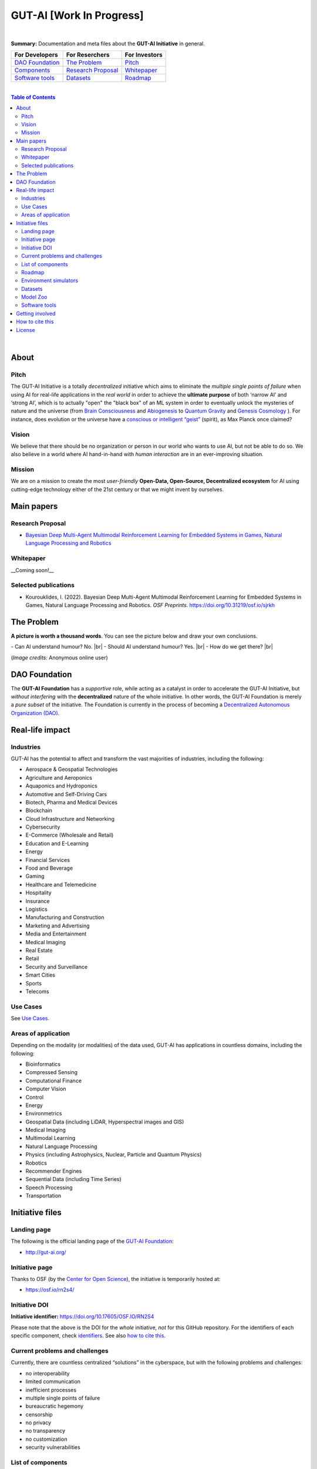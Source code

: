 .. |br| raw:: html

  <br/>

GUT-AI [Work In Progress]
=========================

.. raw:: html

  <p align="center"><a href="https://gut-ai.org/"><img src="https://github.com/GUT-AI/gut-ai/blob/master/images/Logo%20GUT-AI%20text.png" alt="Logo" width="250"/></a>
  </p>

.. raw:: html

  <div align="center">
   
.. image:: https://img.shields.io/badge/License-CC0_1.0-lightgrey.svg
  :target: LICENSE
  :alt: License

.. image:: https://img.shields.io/badge/DOI-10.31219%2Fosf.io%2Fsjrkh-blue
  :target: CITATION.cff
  :alt: DOI
   
.. image:: https://img.shields.io/badge/Discord-chat-orange.svg?logo=discord
  :target: https://github.com/GUT-AI/gut-ai
  :alt: Discord

.. raw:: html

  </div>

.. inclusion-marker-start-do-not-remove

|

**Summary:** Documentation and meta files about the **GUT-AI Initiative** in general.

+------------------------------------------------+--------------------------------------------------+--------------------------------------------+
| **For Developers**                             | **For Reserchers**                               | **For Investors**                          |
+================================================+==================================================+============================================+
| `DAO Foundation <#dao-foundation>`_            | `The Problem <#the-problem>`_                    | `Pitch <#pitch>`_                          |
+------------------------------------------------+--------------------------------------------------+--------------------------------------------+
| `Components <components/README.rst>`_          | `Research Proposal <#research-proposal>`_        | `Whitepaper <#whitepaper>`_                |
+------------------------------------------------+--------------------------------------------------+--------------------------------------------+
| `Software tools <software_tools/README.rst>`_  | `Datasets <datasets/README.rst>`_                | `Roadmap <roadmap/README.rst>`_            |
+------------------------------------------------+--------------------------------------------------+--------------------------------------------+

|

.. contents:: **Table of Contents**

|

About
-----

Pitch
^^^^^

The GUT-AI Initiative is a totally *decentralized* initiative which aims to eliminate the *multiple single points of failure* when using AI for real-life applications in the *real world* in order to achieve the **ultimate purpose** of both ‘narrow AI’ and ‘strong AI’, which is to actually "open" the "black box" of an ML system in order to eventually unlock the mysteries of nature and the universe (from `Brain Consciousness <https://www.google.com/search?q=what+is+Brain+Consciousness>`_ and `Abiogenesis <https://www.google.com/search?q=what+is+Abiogenesis>`_ to `Quantum Gravity <https://www.google.com/search?q=what+is+Quantum+Gravity>`_ and `Genesis Cosmology <https://www.google.com/search?q=what+is+Genesis+Cosmology>`_ ).  For instance, does evolution or the universe have a `conscious or intelligent “geist” <https://www.google.com/search?q=Max+Planck+conscious+and+intelligent+spirit+geist>`_ (spirit), as Max Planck once claimed?

Vision
^^^^

We believe that there should be no organization or person in our world who wants to use AI, but not be able to do so. We also believe in a world where AI hand-in-hand with *human interaction* are in an ever-improving situation.

Mission
^^^^

We are on a mission to create the most *user-friendly* **Open-Data, Open-Source, Decentralized ecosystem** for AI using cutting-edge technology either of the 21st century or that we might invent by ourselves.

.. raw:: html

  <p align="center"><a href="https://gut-ai.org/"><img src="https://github.com/GUT-AI/gut-ai/blob/master/images/Ecosystem.png" alt="Ecosystem" width="650"/></a>
  </p>

Main papers
-----------

Research Proposal
^^^^^^^^^^^^^^^^^

- `Bayesian Deep Multi-Agent Multimodal Reinforcement Learning for Embedded Systems in Games, Natural Language Processing and Robotics <https://doi.org/10.31219/osf.io/sjrkh>`_

Whitepaper
^^^^^^^^^^

__Coming soon!__


Selected publications
^^^^^^^^^^^^^^^^^^^^^

- Kourouklides, I. (2022). Bayesian Deep Multi-Agent Multimodal Reinforcement Learning for Embedded Systems in Games, Natural Language Processing and Robotics. *OSF Preprints*. https://doi.org/10.31219/osf.io/sjrkh

The Problem
--------------

**A picture is worth a thousand words**. You can see the picture below and draw your own conclusions.

.. raw:: html

  <p align="left"><a href="https://gut-ai.org/"><img src="https://github.com/GUT-AI/gut-ai/blob/master/images/ML_Papers.jpg" alt="Logo" width="350"/></a>
  </p>

\- Can AI understand humour? No. |br|
\- Should AI understand humour? Yes. |br|
\- How do we get there? |br|

(*Image credits:* Anonymous online user)

DAO Foundation
--------------

The **GUT-AI Foundation** has a *supportive* role, while acting as a catalyst in order to accelerate the GUT-AI Initiative, but *without interfering* with the **decentralized** nature of the whole initiative. In other words, the GUT-AI Foundation is merely a *pure subset* of the initiative. The Foundation is currently in the process of becoming a `Decentralized Autonomous Organization (DAO) <https://www.google.com/search?q=what+is+a+DAO>`_.

Real-life impact
----------------

Industries
^^^^^^^^^^

GUT-AI has the potential to affect and transform the vast majorities of industries, including the following:

- Aerospace & Geospatial Technologies
- Agriculture and Aeroponics
- Aquaponics and Hydroponics
- Automotive and Self-Driving Cars
- Biotech, Pharma and Medical Devices
- Blockchain
- Cloud Infrastructure and Networking
- Cybersecurity
- E-Commerce (Wholesale and Retail)
- Education and E-Learning
- Energy
- Financial Services
- Food and Beverage
- Gaming
- Healthcare and Telemedicine
- Hospitality
- Insurance
- Logistics
- Manufacturing and Construction
- Marketing and Advertising
- Media and Entertainment
- Medical Imaging
- Real Estate
- Retail
- Security and Surveillance
- Smart Cities
- Sports
- Telecoms

Use Cases
^^^^^^^^^

See `Use Cases <use_cases/README.rst>`_.

Areas of application
^^^^^^^^^^^^^^^^^^^^

Depending on the modality (or modalities) of the data used, GUT-AI has applications in countless domains, including the following:

- Bioinformatics
- Compressed Sensing
- Computational Finance
- Computer Vision
- Control
- Energy
- Environmetrics
- Geospatial Data (including LiDAR, Hyperspectral images and GIS)
- Medical Imaging
- Multimodal Learning
- Natural Language Processing
- Physics (including Astrophysics, Nuclear, Particle and Quantum Physics)
- Robotics
- Recommender Engines
- Sequential Data (including Time Series)
- Speech Processing
- Transportation

Initiative files
----------------

Landing page
^^^^^^^^^^^^

The following is the official landing page of the `GUT-AI Foundation <#dao-foundation>`_:

- http://gut-ai.org/

Initiative page
^^^^^^^^^^^^^^^

Thanks to OSF (by the `Center for Open Science <https://www.cos.io/>`_), the initiative is temporarily hosted at:

- https://osf.io/rn2s4/

Initiative DOI
^^^^^^^^^^^^^^

**Initiative identifier:** https://doi.org/10.17605/OSF.IO/RN2S4

Please note that the above is the DOI for the *whole* initiative, *not* for this GitHub repository. For the identifiers of each specific component, check `identifiers <components/identifiers/README.rst>`_. See also `how to cite this <#how-to-cite-this>`_.

Current problems and challenges
^^^^^^^^^^^^^^^^^^^^^^^^^^^^^^^

Currently, there are countless centralized “solutions” in the cyberspace, but with the following problems and challenges:

* no interoperability
* limited communication
* inefficient processes
* multiple single points of failure
* bureaucratic hegemony
* censorship
* no privacy
* no transparency
* no customization
* security vulnerabilities

List of components
^^^^^^^^^^^^^^^^^^

See `Components <components/README.rst>`_ for a list of subprojects.

Roadmap
^^^^^^

See `Roadmap <roadmap/README.rst>`_.

Environment simulators
^^^^^^^^^^^^^^^^^^^^^^

See `Simulators <simulators/README.rst>`_.

Datasets
^^^^^^^^

See `Datasets <datasets/README.rst>`_.

Model Zoo
^^^^^^^^^

See `Model Zoo <model_zoo/README.rst>`_.

Software tools
^^^^^^^^^^^^^^

See `Software tools <software_tools/README.rst>`_.

Getting involved
----------------
- `Community Discord <https://github.com/GUT-AI/gut-ai/>`_ for collaboration and discussion.

How to cite this
----------------

If you want to do so, feel free to `cite <CITATION.cff>`_ GUT-AI in your publications:

::

    @article{kourouklides2022gut_ai,
      author = {Ioannis Kourouklides},
      journal = {OSF Preprints},
      title = {Bayesian Deep Multi-Agent Multimodal Reinforcement Learning for Embedded Systems in Games, Natural Language Processing and Robotics},
      year = {2022},
      doi = {10.17605/osf.io/sjrkh},
      license = {Creative Commons Zero CC0 1.0}
    }

License 
-------

.. image:: https://licensebuttons.net/p/mark/1.0/88x31.png
   :target: http://creativecommons.org/publicdomain/zero/1.0/
   :alt: License

`Creative Commons Zero CC0 1.0 (Public Domain) <LICENSE>`_

